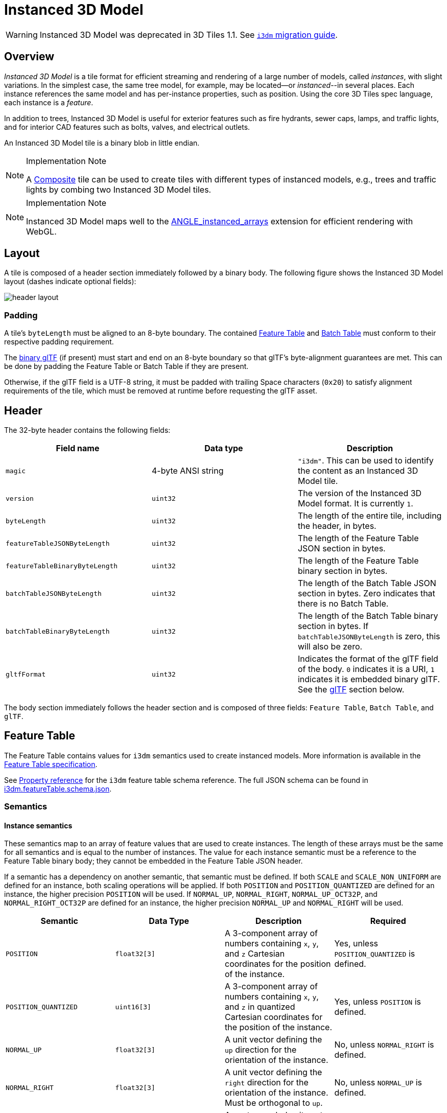[#tileformats-instanced3dmodel-instanced-3d-model]
= Instanced 3D Model

WARNING: Instanced 3D Model was deprecated in 3D Tiles 1.1. See xref:TileFormats/glTF/README.adoc#tileformats-gltf-instanced-3d-model-i3dm[`i3dm` migration guide].

[#tileformats-instanced3dmodel-overview]
== Overview

_Instanced 3D Model_ is a tile format for efficient streaming and rendering of a large number of models, called _instances_, with slight variations.  In the simplest case, the same tree model, for example, may be located--or _instanced_--in several places.  Each instance references the same model and has per-instance properties, such as position.  Using the core 3D Tiles spec language, each instance is a _feature_.

In addition to trees, Instanced 3D Model is useful for exterior features such as fire hydrants, sewer caps, lamps, and traffic lights, and for interior CAD features such as bolts, valves, and electrical outlets.

An Instanced 3D Model tile is a binary blob in little endian.

[NOTE]
.Implementation Note
====
A xref:../Composite/README.adoc[Composite] tile can be used to create tiles with different types of instanced models, e.g., trees and traffic lights by combing two Instanced 3D Model tiles.
====

[NOTE]
.Implementation Note
====
Instanced 3D Model maps well to the https://www.khronos.org/registry/webgl/extensions/ANGLE_instanced_arrays/[ANGLE_instanced_arrays] extension for efficient rendering with WebGL.
====

[#tileformats-instanced3dmodel-layout]
== Layout

A tile is composed of a header section immediately followed by a binary body. The following figure shows the Instanced 3D Model layout (dashes indicate optional fields):

image::figures/header-layout.png[header layout]

[#tileformats-instanced3dmodel-padding]
=== Padding

A tile's `byteLength` must be aligned to an 8-byte boundary. The contained link:../FeatureTable/README.md#padding[Feature Table] and link:../BatchTable/README.md#padding[Batch Table] must conform to their respective padding requirement.

The <<tileformats-instanced3dmodel-gltf,binary glTF>> (if present) must start and end on an 8-byte boundary so that glTF's byte-alignment guarantees are met. This can be done by padding the Feature Table or Batch Table if they are present.

Otherwise, if the glTF field is a UTF-8 string, it must be padded with trailing Space characters (`0x20`) to satisfy alignment requirements of the tile, which must be removed at runtime before requesting the glTF asset.

[#tileformats-instanced3dmodel-header]
== Header

The 32-byte header contains the following fields:

|===
| Field name | Data type | Description

| `magic`
| 4-byte ANSI string
| `"i3dm"`.  This can be used to identify the content as an Instanced 3D Model tile.

| `version`
| `uint32`
| The version of the Instanced 3D Model format. It is currently `1`.

| `byteLength`
| `uint32`
| The length of the entire tile, including the header, in bytes.

| `featureTableJSONByteLength`
| `uint32`
| The length of the Feature Table JSON section in bytes.

| `featureTableBinaryByteLength`
| `uint32`
| The length of the Feature Table binary section in bytes.

| `batchTableJSONByteLength`
| `uint32`
| The length of the Batch Table JSON section in bytes. Zero indicates that there is no Batch Table.

| `batchTableBinaryByteLength`
| `uint32`
| The length of the Batch Table binary section in bytes. If `batchTableJSONByteLength` is zero, this will also be zero.

| `gltfFormat`
| `uint32`
| Indicates the format of the glTF field of the body.  `0` indicates it is a URI, `1` indicates it is embedded binary glTF.  See the <<tileformats-instanced3dmodel-gltf,glTF>> section below.
|===

The body section immediately follows the header section and is composed of three fields: `Feature Table`, `Batch Table`, and `glTF`.

[#tileformats-instanced3dmodel-feature-table]
== Feature Table

The Feature Table contains values for `i3dm` semantics used to create instanced models.
More information is available in the xref:../FeatureTable/README.adoc[Feature Table specification].

See <<tileformats-instanced3dmodel-property-reference,Property reference>> for the `i3dm` feature table schema reference. The full JSON schema can be found in link:../../schema/TileFormats/i3dm.featureTable.schema.json[i3dm.featureTable.schema.json].

[#tileformats-instanced3dmodel-semantics]
=== Semantics

[#tileformats-instanced3dmodel-instance-semantics]
==== Instance semantics

These semantics map to an array of feature values that are used to create instances. The length of these arrays must be the same for all semantics and is equal to the number of instances.
The value for each instance semantic must be a reference to the Feature Table binary body; they cannot be embedded in the Feature Table JSON header.

If a semantic has a dependency on another semantic, that semantic must be defined.
If both `SCALE` and `SCALE_NON_UNIFORM` are defined for an instance, both scaling operations will be applied.
If both `POSITION` and `POSITION_QUANTIZED` are defined for an instance, the higher precision `POSITION` will be used.
If `NORMAL_UP`, `NORMAL_RIGHT`, `NORMAL_UP_OCT32P`, and `NORMAL_RIGHT_OCT32P` are defined for an instance, the higher precision `NORMAL_UP` and `NORMAL_RIGHT` will be used.

|===
| Semantic | Data Type | Description | Required

| `POSITION`
| `float32[3]`
| A 3-component array of numbers containing `x`, `y`, and `z` Cartesian coordinates for the position of the instance.
| Yes, unless `POSITION_QUANTIZED` is defined.

| `POSITION_QUANTIZED`
| `uint16[3]`
| A 3-component array of numbers containing `x`, `y`, and `z` in quantized Cartesian coordinates for the position of the instance.
| Yes, unless `POSITION` is defined.

| `NORMAL_UP`
| `float32[3]`
| A unit vector defining the `up` direction for the orientation of the instance.
| No, unless `NORMAL_RIGHT` is defined.

| `NORMAL_RIGHT`
| `float32[3]`
| A unit vector defining the `right` direction for the orientation of the instance. Must be orthogonal to `up`.
| No, unless `NORMAL_UP` is defined.

| `NORMAL_UP_OCT32P`
| `uint16[2]`
| An oct-encoded unit vector with 32-bits of precision defining the `up` direction for the orientation of the instance.
| No, unless `NORMAL_RIGHT_OCT32P` is defined.

| `NORMAL_RIGHT_OCT32P`
| `uint16[2]`
| An oct-encoded unit vector with 32-bits of precision defining the `right` direction for the orientation of the instance. Must be orthogonal to `up`.
| No, unless `NORMAL_UP_OCT32P` is defined.

| `SCALE`
| `float32`
| A number defining a scale to apply to all axes of the instance.
| No.

| `SCALE_NON_UNIFORM`
| `float32[3]`
| A 3-component array of numbers defining the scale to apply to the `x`, `y`, and `z` axes of the instance.
| No.

| `BATCH_ID`
| `uint8`, `uint16` (default), or `uint32`
| The `batchId` of the instance that can be used to retrieve metadata from the `Batch Table`.
| No.
|===

[#tileformats-instanced3dmodel-global-semantics]
==== Global semantics

These semantics define global properties for all instances.

|===
| Semantic | Data Type | Description | Required

| `INSTANCES_LENGTH`
| `uint32`
| The number of instances to generate. The length of each array value for an instance semantic should be equal to this.
| Yes.

| `RTC_CENTER`
| `float32[3]`
| A 3-component array of numbers defining the center position when instance positions are defined relative-to-center.
| No.

| `QUANTIZED_VOLUME_OFFSET`
| `float32[3]`
| A 3-component array of numbers defining the offset for the quantized volume.
| No, unless `POSITION_QUANTIZED` is defined.

| `QUANTIZED_VOLUME_SCALE`
| `float32[3]`
| A 3-component array of numbers defining the scale for the quantized volume.
| No, unless `POSITION_QUANTIZED` is defined.

| `EAST_NORTH_UP`
| `boolean`
| When `true` and per-instance orientation is not defined, each instance will default to the `east/north/up` reference frame's orientation on the `WGS84` ellipsoid.
| No.
|===

Examples using these semantics can be found in the <<tileformats-instanced3dmodel-examples,examples section>>.

[#tileformats-instanced3dmodel-instance-orientation]
=== Instance orientation

An instance's orientation is defined by an orthonormal basis created by an `up` and `right` vector. The orientation will be transformed by the link:../../README.md#tile-transforms[tile transform].

The `x` vector in the standard basis maps to the `right` vector in the transformed basis, and the `y` vector maps to the `up` vector.
The `z` vector would map to a `forward` vector, but it is omitted because it will always be the cross product of `right` and `up`.

A box in the standard basis:
image::figures/box-standard-basis.png[box standard basis]

A box transformed into a rotated basis
image::figures/box-rotated-basis.png[box rotated basis]

[#tileformats-instanced3dmodel-oct-encoded-normal-vectors]
==== Oct-encoded normal vectors

If `NORMAL_UP` and `NORMAL_RIGHT` are not defined for an instance, its orientation may be stored as oct-encoded normals in `NORMAL_UP_OCT32P` and `NORMAL_RIGHT_OCT32P`.
These define `up` and `right` using the oct-encoding described in http://jcgt.org/published/0003/02/01/[_A Survey of Efficient Representations of Independent Unit Vectors_]. Oct-encoded values are stored in unsigned, unnormalized range (`[0, 65535]`) and then mapped to a signed normalized range (`[-1.0, 1.0]`) at runtime.

[NOTE]
.Implementation Note
====
An implementation for encoding and decoding these unit vectors can be found in CesiumJS's https://github.com/CesiumGS/cesium/blob/main/Source/Core/AttributeCompression.js[AttributeCompression]
module.
====

[#tileformats-instanced3dmodel-default-orientation]
==== Default orientation

If `NORMAL_UP` and `NORMAL_RIGHT` or `NORMAL_UP_OCT32P` and `NORMAL_RIGHT_OCT32P` are not present, the instance will not have a custom orientation. If `EAST_NORTH_UP` is `true`, the instance is assumed to be on the `WGS84` ellipsoid and its orientation will default to the `east/north/up` reference frame at its cartographic position.
This is suitable for instanced models such as trees whose orientation is always facing up from their position on the ellipsoid's surface.

[#tileformats-instanced3dmodel-instance-position]
=== Instance position

`POSITION` defines the location for an instance before any tile transforms are applied.

[#tileformats-instanced3dmodel-rtc_center]
==== RTC_CENTER

Positions may be defined relative-to-center for high-precision rendering, see http://help.agi.com/AGIComponents/html/BlogPrecisionsPrecisions.htm[Precisions, Precisions]. If defined, `RTC_CENTER` specifies the center position and all instance positions are treated as relative to this value. See <<tileformats-instanced3dmodel-coordinate-system,Coordinate System>> for the effect that this property has on the transform.

[#tileformats-instanced3dmodel-quantized-positions]
==== Quantized positions

If `POSITION` is not defined for an instance, its position may be stored in `POSITION_QUANTIZED`, which defines the instance position relative to the quantized volume.
If neither `POSITION` or `POSITION_QUANTIZED` are defined, the instance will not be created.

A quantized volume is defined by `offset` and `scale` to map quantized positions into local space, as shown in the following figure:

image::figures/quantized-volume.png[quantized volume]

`offset` is stored in the global semantic `QUANTIZED_VOLUME_OFFSET`, and `scale` is stored in the global semantic `QUANTIZED_VOLUME_SCALE`.
If those global semantics are not defined, `POSITION_QUANTIZED` cannot be used.

Quantized positions can be mapped to local space using the following formula:

`POSITION = POSITION_QUANTIZED * QUANTIZED_VOLUME_SCALE / 65535.0 + QUANTIZED_VOLUME_OFFSET`

Compressed attributes should be decompressed before any other transforms are applied.

[#tileformats-instanced3dmodel-instance-scaling]
=== Instance scaling

Scaling can be applied to instances using the `SCALE` and `SCALE_NON_UNIFORM` semantics.
`SCALE` applies a uniform scale along all axes, and `SCALE_NON_UNIFORM` applies scaling to the `x`, `y`, and `z` axes independently.

[#tileformats-instanced3dmodel-examples]
=== Examples

These examples show how to generate JSON and binary buffers for the Feature Table.

[#tileformats-instanced3dmodel-positions-only]
==== Positions only

In this minimal example, we place four instances on the corners of a unit length square with the default orientation:

[source,javascript]
----
var featureTableJSON = {
    INSTANCES_LENGTH : 4,
    POSITION : {
        byteOffset : 0
    }
};

var featureTableBinary = new Buffer(new Float32Array([
    0.0, 0.0, 0.0,
    1.0, 0.0, 0.0,
    0.0, 0.0, 1.0,
    1.0, 0.0, 1.0
]).buffer);
----

[#tileformats-instanced3dmodel-quantized-positions-and-oct-encoded-normals]
==== Quantized positions and oct-encoded normals

In this example, the four instances will be placed with an orientation `up` of `[0.0, 1.0, 0.0]` and `right` of `[1.0, 0.0, 0.0]` in oct-encoded format
and they will be placed on the corners of a quantized volume that spans from `-250.0` to `250.0` units in the `x` and `z` directions:

[source,javascript]
----
var featureTableJSON = {
    INSTANCES_LENGTH : 4,
    QUANTIZED_VOLUME_OFFSET : [-250.0, 0.0, -250.0],
    QUANTIZED_VOLUME_SCALE : [500.0, 0.0, 500.0],
    POSITION_QUANTIZED : {
        byteOffset : 0
    },
    NORMAL_UP_OCT32P : {
        byteOffset : 24
    },
    NORMAL_RIGHT_OCT32P : {
        byteOffset : 40
    }
};

var positionQuantizedBinary = new Buffer(new Uint16Array([
    0, 0, 0,
    65535, 0, 0,
    0, 0, 65535,
    65535, 0, 65535
]).buffer);

var normalUpOct32PBinary = new Buffer(new Uint16Array([
    32768, 65535,
    32768, 65535,
    32768, 65535,
    32768, 65535
]).buffer);

var normalRightOct32PBinary = new Buffer(new Uint16Array([
    65535, 32768,
    65535, 32768,
    65535, 32768,
    65535, 32768
]).buffer);

var featureTableBinary = Buffer.concat([positionQuantizedBinary, normalUpOct32PBinary, normalRightOct32PBinary]);
----

[#tileformats-instanced3dmodel-batch-table]
== Batch Table

Contains metadata organized by `batchId` that can be used for declarative styling. See the xref:../BatchTable/README.adoc[Batch Table] reference for more information.

[#tileformats-instanced3dmodel-gltf]
== glTF

Instanced 3D Model embeds https://github.com/KhronosGroup/glTF/tree/master/specification/2.0[glTF 2.0] containing model geometry and texture information.

The glTF asset to be instanced is stored after the Feature Table and Batch Table. It may embed all of its geometry, texture, and animations, or it may refer to external sources for some or all of these data.

`header.gltfFormat` determines the format of the glTF field

* When the value of `header.gltfFormat` is `0`, the glTF field is a UTF-8 string, which contains a URI of the glTF or binary glTF model content.
* When the value of `header.gltfFormat` is `1`, the glTF field is a binary blob containing https://github.com/KhronosGroup/glTF/tree/master/specification/2.0#binary-gltf-layout[binary glTF].

When the glTF field contains a URI, then this URI may point to a https://tools.ietf.org/html/rfc3986#section-4.2[relative external reference (RFC3986)]. When the URI is relative, its base is always relative to the referring `.i3dm` file. Client implementations are required to support relative external references. Optionally, client implementations may support other schemes (such as `http://`). All URIs must be valid and resolvable.

[#tileformats-instanced3dmodel-coordinate-system]
=== Coordinate system

By default glTFs use a right handed coordinate system where the _y_-axis is up. For consistency with the _z_-up coordinate system of 3D Tiles, glTFs must be transformed at runtime. See link:../../README.md#gltf-transforms[glTF transforms] for more details.

When the <<tileformats-instanced3dmodel-rtc_center,`RTC_CENTER`>> is defined in the feature table of an Instanced 3D Model, the computation of the link:../../README.md#tile-transforms[tile transform] is done as follows:

. link:../../README.md#gltf-node-hierarchy[glTF node hierarchy transformations]
. link:../../README.md#y-up-to-z-up[glTF _y_-up to _z_-up transform]
. The per-instance positions and scales, as defined in the feature table of the Instanced 3D Model.
. The transform for the `RTC_CENTER`, which is used to translate model vertices
. link:../../README.md#tile-transforms[Tile transform]

[#tileformats-instanced3dmodel-file-extension-and-mime-type]
== File extension and MIME type

Instanced 3D models tiles use the `.i3dm` extension and `application/octet-stream` MIME type.

An explicit file extension is optional. Valid implementations may ignore it and identify a content's format by the `magic` field in its header.

[#tileformats-instanced3dmodel-property-reference]
== Property reference

* <<tileformats-instanced3dmodel-instanced-3d-model-feature-table,`Instanced 3D Model Feature Table`>>
 ** <<tileformats-instanced3dmodel-binarybodyreference,`BinaryBodyReference`>>
 ** <<tileformats-instanced3dmodel-globalpropertycartesian3,`GlobalPropertyCartesian3`>>
 ** <<tileformats-instanced3dmodel-globalpropertyinteger,`GlobalPropertyInteger`>>
 ** <<tileformats-instanced3dmodel-globalpropertyboolean,`GlobalPropertyBoolean`>>
 ** <<tileformats-instanced3dmodel-property,`Property`>>

'''

[#tileformats-instanced3dmodel-instanced-3d-model-feature-table]
=== Instanced 3D Model Feature Table

A set of Instanced 3D Model semantics that contains values defining the position and appearance properties for instanced models in a tile.

*Properties*

|===
|  | Type | Description | Required

| *extensions*
| `object`
| Dictionary object with extension-specific objects.
| No

| *extras*
| `any`
| Application-specific data.
| No

| *POSITION*
| `object`
| A <<tileformats-instanced3dmodel-binarybodyreference,`BinaryBodyReference`>> object defining the reference to a section of the binary body where the property values are stored. See the corresponding property semantic in link:/specification/TileFormats/Instanced3DModel/README.md#semantics[Semantics].
| No

| *POSITION_QUANTIZED*
| `object`
| A <<tileformats-instanced3dmodel-binarybodyreference,`BinaryBodyReference`>> object defining the reference to a section of the binary body where the property values are stored. See the corresponding property semantic in link:/specification/TileFormats/Instanced3DModel/README.md#semantics[Semantics].
| No

| *NORMAL_UP*
| `object`
| A <<tileformats-instanced3dmodel-binarybodyreference,`BinaryBodyReference`>> object defining the reference to a section of the binary body where the property values are stored. See the corresponding property semantic in link:/specification/TileFormats/Instanced3DModel/README.md#semantics[Semantics].
| No

| *NORMAL_RIGHT*
| `object`
| A <<tileformats-instanced3dmodel-binarybodyreference,`BinaryBodyReference`>> object defining the reference to a section of the binary body where the property values are stored. See the corresponding property semantic in link:/specification/TileFormats/Instanced3DModel/README.md#semantics[Semantics].
| No

| *NORMAL_UP_OCT32P*
| `object`
| A <<tileformats-instanced3dmodel-binarybodyreference,`BinaryBodyReference`>> object defining the reference to a section of the binary body where the property values are stored. See the corresponding property semantic in link:/specification/TileFormats/Instanced3DModel/README.md#semantics[Semantics].
| No

| *NORMAL_RIGHT_OCT32P*
| `object`
| A <<tileformats-instanced3dmodel-binarybodyreference,`BinaryBodyReference`>> object defining the reference to a section of the binary body where the property values are stored. See the corresponding property semantic in link:/specification/TileFormats/Instanced3DModel/README.md#semantics[Semantics].
| No

| *SCALE*
| `object`
| A <<tileformats-instanced3dmodel-binarybodyreference,`BinaryBodyReference`>> object defining the reference to a section of the binary body where the property values are stored. See the corresponding property semantic in link:/specification/TileFormats/Instanced3DModel/README.md#semantics[Semantics].
| No

| *SCALE_NON_UNIFORM*
| `object`
| A <<tileformats-instanced3dmodel-binarybodyreference,`BinaryBodyReference`>> object defining the reference to a section of the binary body where the property values are stored. See the corresponding property semantic in link:/specification/TileFormats/Instanced3DModel/README.md#semantics[Semantics].
| No

| *BATCH_ID*
| `object`
| A <<tileformats-instanced3dmodel-binarybodyreference,`BinaryBodyReference`>> object defining the reference to a section of the binary body where the property values are stored. See the corresponding property semantic in link:/specification/TileFormats/Instanced3DModel/README.md#semantics[Semantics].
| No

| *INSTANCES_LENGTH*
| `object`, `number` `[1]`, `number`
| A <<tileformats-instanced3dmodel-globalpropertyinteger,`GlobalPropertyInteger`>> object defining an integer property for all features. See the corresponding property semantic in link:/specification/TileFormats/Instanced3DModel/README.md#semantics[Semantics].
| Yes

| *RTC_CENTER*
| `object`, `number` `[3]`
| A <<tileformats-instanced3dmodel-globalpropertycartesian3,`GlobalPropertyCartesian3`>> object defining a 3-component numeric property for all features. See the corresponding property semantic in link:/specification/TileFormats/Instanced3DModel/README.md#semantics[Semantics].
| No

| *QUANTIZED_VOLUME_OFFSET*
| `object`, `number` `[3]`
| A <<tileformats-instanced3dmodel-globalpropertycartesian3,`GlobalPropertyCartesian3`>> object defining a 3-component numeric property for all features. See the corresponding property semantic in link:/specification/TileFormats/Instanced3DModel/README.md#semantics[Semantics].
| No

| *QUANTIZED_VOLUME_SCALE*
| `object`, `number` `[3]`
| A <<tileformats-instanced3dmodel-globalpropertycartesian3,`GlobalPropertyCartesian3`>> object defining a 3-component numeric property for all features. See the corresponding property semantic in link:/specification/TileFormats/Instanced3DModel/README.md#semantics[Semantics].
| No

| *EAST_NORTH_UP*
| `boolean`
| A <<tileformats-instanced3dmodel-globalpropertyboolean,`GlobalPropertyBoolean`>> object defining a boolean property for all features. See the corresponding property semantic in link:/specification/TileFormats/Instanced3DModel/README.md#semantics[Semantics].
| No
|===

Additional properties are allowed.

* *Type of each property*: <<tileformats-instanced3dmodel-property,`Property`>>
+
[#tileformats-instanced3dmodel-instanced3dmodelfeaturetableextensions]
==== Instanced3DModelFeatureTable.extensions

Dictionary object with extension-specific objects.

* *Type*: `object`
* *Required*: No
* *Type of each property*: Extension

[#tileformats-instanced3dmodel-instanced3dmodelfeaturetableextras]
==== Instanced3DModelFeatureTable.extras

Application-specific data.

* *Type*: `any`
* *Required*: No

[#tileformats-instanced3dmodel-instanced3dmodelfeaturetableposition]
==== Instanced3DModelFeatureTable.POSITION

A <<tileformats-instanced3dmodel-binarybodyreference,`BinaryBodyReference`>> object defining the reference to a section of the binary body where the property values are stored. See the corresponding property semantic in link:/specification/TileFormats/Instanced3DModel/README.md#semantics[Semantics].

* *Type*: `object`
* *Required*: No

[#tileformats-instanced3dmodel-instanced3dmodelfeaturetableposition_quantized]
==== Instanced3DModelFeatureTable.POSITION_QUANTIZED

A <<tileformats-instanced3dmodel-binarybodyreference,`BinaryBodyReference`>> object defining the reference to a section of the binary body where the property values are stored. See the corresponding property semantic in link:/specification/TileFormats/Instanced3DModel/README.md#semantics[Semantics].

* *Type*: `object`
* *Required*: No

[#tileformats-instanced3dmodel-instanced3dmodelfeaturetablenormal_up]
==== Instanced3DModelFeatureTable.NORMAL_UP

A <<tileformats-instanced3dmodel-binarybodyreference,`BinaryBodyReference`>> object defining the reference to a section of the binary body where the property values are stored. See the corresponding property semantic in link:/specification/TileFormats/Instanced3DModel/README.md#semantics[Semantics].

* *Type*: `object`
* *Required*: No

[#tileformats-instanced3dmodel-instanced3dmodelfeaturetablenormal_right]
==== Instanced3DModelFeatureTable.NORMAL_RIGHT

A <<tileformats-instanced3dmodel-binarybodyreference,`BinaryBodyReference`>> object defining the reference to a section of the binary body where the property values are stored. See the corresponding property semantic in link:/specification/TileFormats/Instanced3DModel/README.md#semantics[Semantics].

* *Type*: `object`
* *Required*: No

[#tileformats-instanced3dmodel-instanced3dmodelfeaturetablenormal_up_oct32p]
==== Instanced3DModelFeatureTable.NORMAL_UP_OCT32P

A <<tileformats-instanced3dmodel-binarybodyreference,`BinaryBodyReference`>> object defining the reference to a section of the binary body where the property values are stored. See the corresponding property semantic in link:/specification/TileFormats/Instanced3DModel/README.md#semantics[Semantics].

* *Type*: `object`
* *Required*: No

[#tileformats-instanced3dmodel-instanced3dmodelfeaturetablenormal_right_oct32p]
==== Instanced3DModelFeatureTable.NORMAL_RIGHT_OCT32P

A <<tileformats-instanced3dmodel-binarybodyreference,`BinaryBodyReference`>> object defining the reference to a section of the binary body where the property values are stored. See the corresponding property semantic in link:/specification/TileFormats/Instanced3DModel/README.md#semantics[Semantics].

* *Type*: `object`
* *Required*: No

[#tileformats-instanced3dmodel-instanced3dmodelfeaturetablescale]
==== Instanced3DModelFeatureTable.SCALE

A <<tileformats-instanced3dmodel-binarybodyreference,`BinaryBodyReference`>> object defining the reference to a section of the binary body where the property values are stored. See the corresponding property semantic in link:/specification/TileFormats/Instanced3DModel/README.md#semantics[Semantics].

* *Type*: `object`
* *Required*: No

[#tileformats-instanced3dmodel-instanced3dmodelfeaturetablescale_non_uniform]
==== Instanced3DModelFeatureTable.SCALE_NON_UNIFORM

A <<tileformats-instanced3dmodel-binarybodyreference,`BinaryBodyReference`>> object defining the reference to a section of the binary body where the property values are stored. See the corresponding property semantic in link:/specification/TileFormats/Instanced3DModel/README.md#semantics[Semantics].

* *Type*: `object`
* *Required*: No

[#tileformats-instanced3dmodel-instanced3dmodelfeaturetablebatch_id]
==== Instanced3DModelFeatureTable.BATCH_ID

A <<tileformats-instanced3dmodel-binarybodyreference,`BinaryBodyReference`>> object defining the reference to a section of the binary body where the property values are stored. See the corresponding property semantic in link:/specification/TileFormats/Instanced3DModel/README.md#semantics[Semantics].

* *Type*: `object`
* *Required*: No

[#tileformats-instanced3dmodel-instanced3dmodelfeaturetableinstances_length]
==== Instanced3DModelFeatureTable.INSTANCES_LENGTH 

A <<tileformats-instanced3dmodel-globalpropertyinteger,`GlobalPropertyInteger`>> object defining an integer property for all features. See the corresponding property semantic in link:/specification/TileFormats/Instanced3DModel/README.md#semantics[Semantics].

* *Type*: `object`, `number` `[1]`, `number`
* *Required*: Yes

[#tileformats-instanced3dmodel-instanced3dmodelfeaturetablertc_center]
==== Instanced3DModelFeatureTable.RTC_CENTER

A <<tileformats-instanced3dmodel-globalpropertycartesian3,`GlobalPropertyCartesian3`>> object defining a 3-component numeric property for all features. See the corresponding property semantic in link:/specification/TileFormats/Instanced3DModel/README.md#semantics[Semantics].

* *Type*: `object`, `number` `[3]`
* *Required*: No

[#tileformats-instanced3dmodel-instanced3dmodelfeaturetablequantized_volume_offset]
==== Instanced3DModelFeatureTable.QUANTIZED_VOLUME_OFFSET

A <<tileformats-instanced3dmodel-globalpropertycartesian3,`GlobalPropertyCartesian3`>> object defining a 3-component numeric property for all features. See the corresponding property semantic in link:/specification/TileFormats/Instanced3DModel/README.md#semantics[Semantics].

* *Type*: `object`, `number` `[3]`
* *Required*: No

[#tileformats-instanced3dmodel-instanced3dmodelfeaturetablequantized_volume_scale]
==== Instanced3DModelFeatureTable.QUANTIZED_VOLUME_SCALE

A <<tileformats-instanced3dmodel-globalpropertycartesian3,`GlobalPropertyCartesian3`>> object defining a 3-component numeric property for all features. See the corresponding property semantic in link:/specification/TileFormats/Instanced3DModel/README.md#semantics[Semantics].

* *Type*: `object`, `number` `[3]`
* *Required*: No

[#tileformats-instanced3dmodel-instanced3dmodelfeaturetableeast_north_up]
==== Instanced3DModelFeatureTable.EAST_NORTH_UP

A <<tileformats-instanced3dmodel-globalpropertyboolean,`GlobalPropertyBoolean`>> object defining a boolean property for all features. See the corresponding property semantic in link:/specification/TileFormats/Instanced3DModel/README.md#semantics[Semantics].

* *Type*: `boolean`
* *Required*: No

'''

[#tileformats-instanced3dmodel-binarybodyreference]
=== BinaryBodyReference

An object defining the reference to a section of the binary body of the features table where the property values are stored if not defined directly in the JSON.

*Properties*

|===
|  | Type | Description | Required

| *byteOffset*
| `number`
| The offset into the buffer in bytes.
| Yes

| *componentType*
| `string`
| The datatype of components in the property. The implicit component type of some semantics may be overridden using this property.
| No
|===

Additional properties are allowed.

[#tileformats-instanced3dmodel-binarybodyreferencebyteoffset]
==== BinaryBodyReference.byteOffset 

The offset into the buffer in bytes.

* *Type*: `number`
* *Required*: Yes
* *Minimum*: ` >= 0`

[#tileformats-instanced3dmodel-binarybodyreferencecomponenttype]
==== BinaryBodyReference.componentType

The datatype of components in the property.

* *Type*: `string`
* *Required*: Yes
* *Allowed values*:
 ** `"BYTE"`
 ** `"UNSIGNED_BYTE"`
 ** `"SHORT"`
 ** `"UNSIGNED_SHORT"`
 ** `"INT"`
 ** `"UNSIGNED_INT"`
 ** `"FLOAT"`
 ** `"DOUBLE"`

'''

[#tileformats-instanced3dmodel-globalpropertycartesian3]
=== GlobalPropertyCartesian3

An object defining a global 3-component numeric property value for all features.

* *JSON schema*: link:../../schema/TileFormats/featureTable.schema.json[`featureTable.schema.json`]

'''

[#tileformats-instanced3dmodel-globalpropertyinteger]
=== GlobalPropertyInteger

An object defining a global integer property value for all features.

* *JSON schema*: link:../../schema/TileFormats/featureTable.schema.json[`featureTable.schema.json`]

'''

[#tileformats-instanced3dmodel-globalpropertyboolean]
=== GlobalPropertyBoolean

An object defining a global boolean property value for all features.

* *JSON schema*: link:../../schema/TileFormats/featureTable.schema.json[`featureTable.schema.json`]

'''

[#tileformats-instanced3dmodel-property]
=== Property

A user-defined property which specifies per-feature application-specific metadata in a tile. Values either can be defined directly in the JSON as an array, or can refer to sections in the binary body with a <<tileformats-instanced3dmodel-binarybodyreference,`BinaryBodyReference`>> object.

* *JSON schema*: link:../../schema/TileFormats/featureTable.schema.json[`featureTable.schema.json`]
